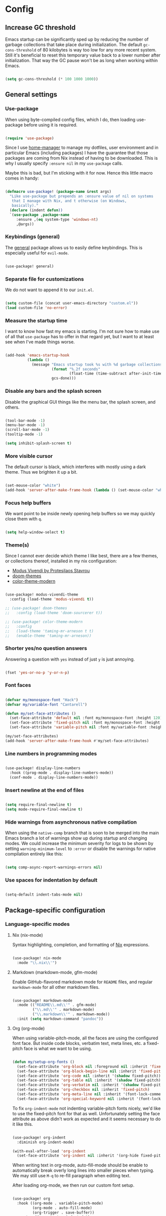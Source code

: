 * Config
** Increase GC threshold

Emacs startup can be significantly sped up by reducing the number of
garbage collections that take place during initialization. The default
=gc-cons-threshold= of 80 kilobytes is way too low for any more recent
system. Still it's beneficial to reset this temporary value back to a
lower number after initialization. That way the GC pause won't be as
long when working within Emacs.

#+begin_src emacs-lisp

(setq gc-cons-threshold (* 100 1000 1000))

#+end_src

** General settings
*** Use-package

When using byte-compiled config files, which I do, then loading
use-package before using it is required.

#+begin_src emacs-lisp

(require 'use-package)

#+end_src

Since I use [[https://github.com/nix-community/home-manager][home-manager]] to manage my dotfiles, user environment and
in particular Emacs (including packages) I have the guarantee that
those packages are coming from Nix instead of having to be
downloaded. This is why I usually specify =:ensure nil= in my
=use-package= calls.

Maybe this is bad, but I'm sticking with it for now. Hence this little
macro comes in handy:

#+begin_src emacs-lisp

(defmacro use-package! (package-name &rest args)
  "Like use-package but prepends an :ensure value of nil on systems
   that I manage with Nix, and t otherwise (on Windows,
   basically)."
  (declare (indent defun))
  `(use-package ,package-name
     :ensure ,(eq system-type 'windows-nt)
     ,@args))

#+end_src

*** Keybindings (general)

The [[https://github.com/noctuid/general.el][general]] package allows us to easily define keybindings. This is
especially useful for =evil-mode=.

#+begin_src emacs-lisp

(use-package! general)

#+end_src

*** Separate file for customizations

We do not want to append it to our =init.el=.

#+begin_src emacs-lisp

(setq custom-file (concat user-emacs-directory "custom.el"))
(load custom-file 'no-error)

#+end_src

*** Measure the startup time

I want to know how fast my emacs is starting. I'm not sure how to make
use of all that =use-package= has to offer in that regard yet, but I
want to at least see when I've made things worse.

#+begin_src emacs-lisp

(add-hook 'emacs-startup-hook
          (lambda ()
            (message "Emacs startup took %s with %d garbage collections"
                     (format "%.2f seconds"
                             (float-time (time-subtract after-init-time before-init-time)))
                     gcs-done)))

#+end_src

*** Disable any bars and the splash screen

Disable the graphical GUI things like the menu bar, the splash screen,
and others.

#+begin_src emacs-lisp

(tool-bar-mode -1)
(menu-bar-mode -1)
(scroll-bar-mode -1)
(tooltip-mode -1)

(setq inhibit-splash-screen t)

#+end_src

*** More visible cursor

The default cursor is black, which interferes with mostly using a dark
theme. Thus we brighten it up a bit.

#+begin_src emacs-lisp

(set-mouse-color "white")
(add-hook 'server-after-make-frame-hook (lambda () (set-mouse-color "white")))

#+end_src

*** Focus help buffers

We want point to be inside newly opening help buffers so we may
quickly close them with =q=.

#+begin_src emacs-lisp

(setq help-window-select t)

#+end_src

*** Theme(s)

Since I cannot ever decide which theme I like best, there are a few
themes, or collections thereof, installed in my nix configuration:

+ [[https://protesilaos.com/modus-themes/][Modus Vivendi by Protesilaos Stavrou]]
+ [[https://github.com/hlissner/emacs-doom-themes][doom-themes]]
+ [[https://github.com/emacs-jp/replace-colorthemes][color-theme-modern]]

#+begin_src emacs-lisp

(use-package! modus-vivendi-theme
  :config (load-theme 'modus-vivendi t))

;; (use-package! doom-themes
;;   :config (load-theme 'doom-sourcerer t))

;; (use-package! color-theme-modern
;;   :config
;;   (load-theme 'taming-mr-arneson t t)
;;   (enable-theme 'taming-mr-arneson))

#+end_src

*** Shorter yes/no question answers

Answering a question with =yes= instead of just =y= is just annoying.

#+begin_src emacs-lisp

(fset 'yes-or-no-p 'y-or-n-p)

#+end_src

*** Font faces

#+begin_src emacs-lisp

(defvar my/monospace-font "Hack")
(defvar my/variable-font "Cantarell")

(defun my/set-face-attributes ()
  (set-face-attribute 'default nil :font my/monospace-font :height 120)
  (set-face-attribute 'fixed-pitch nil :font my/monospace-font :height 0.8)
  (set-face-attribute 'variable-pitch nil :font my/variable-font :height 1.2))

(my/set-face-attributes)
(add-hook 'server-after-make-frame-hook #'my/set-face-attributes)

#+end_src

*** Line numbers in programming modes

#+begin_src emacs-lisp

(use-package! display-line-numbers
  :hook ((prog-mode . display-line-numbers-mode))
  (conf-mode . display-line-numbers-mode))

#+end_src

*** Insert newline at the end of files

#+begin_src emacs-lisp

(setq require-final-newline t)
(setq mode-require-final-newline t)

#+end_src

*** Hide warnings from asynchronous native compilation

When using the =native-comp= branch that is soon to be merged into the
main Emacs branch a lot of warnings show up during startup and
changing modes. We could increase the minimum severity for logs to be
shown by setting =warning-minimum-level= to =:error= or disable the
warnings for native compilation entirely like this:

#+begin_src emacs-lisp

(setq comp-async-report-warnings-errors nil)

#+end_src

*** Use spaces for indentation by default

#+begin_src emacs-lisp

(setq-default indent-tabs-mode nil)

#+end_src

** Package-specific configuration
*** Language-specific modes
**** Nix (nix-mode)

Syntax highlighting, completion, and formatting of [[https://nixos.org/guides/install-nix.html][Nix]] expressions.

#+begin_src emacs-lisp

(use-package! nix-mode
  :mode "\\.nix\\'")

#+end_src

**** Markdown (markdown-mode, gfm-mode)

Enable GitHub-flavored markdown mode for =README= files, and regular
=markdown-mode= for all other markdown files.

#+begin_src emacs-lisp

(use-package! markdown-mode
  :mode (("README\\.md\\'" . gfm-mode)
         ("\\.md\\'" . markdown-mode)
         ("\\.markdown\\'" . markdown-mode))
  :init (setq markdown-command "pandoc"))

#+end_src

**** Org (org-mode)

When using variable-pitch-mode, all the faces are using the configured
font face. But inside code blocks, verbatim text, meta lines, etc. a
fixed-pitch face is what we want to be using.

#+begin_src emacs-lisp

(defun my/setup-org-fonts ()
  (set-face-attribute 'org-block nil :foreground nil :inherit 'fixed-pitch)
  (set-face-attribute 'org-block-begin-line nil :inherit 'fixed-pitch)
  (set-face-attribute 'org-code nil :inherit '(shadow fixed-pitch))
  (set-face-attribute 'org-table nil :inherit '(shadow fixed-pitch))
  (set-face-attribute 'org-verbatim nil :inherit '(shadow fixed-pitch))
  (set-face-attribute 'org-checkbox nil :inherit 'fixed-pitch)
  (set-face-attribute 'org-meta-line nil :inherit '(font-lock-comment-face fixed-pitch))
  (set-face-attribute 'org-special-keyword nil :inherit '(font-lock-comment-face fixed-pitch)))

#+end_src

To fix =org-indent-mode= not indenting variable-pitch fonts nicely,
we'd like to use the fixed-pitch font for that as well. Unfortunately
setting the face attribute as above didn't work as expected and it
seems necessary to do it like this.

#+begin_src emacs-lisp

(use-package! org-indent
  :diminish org-indent-mode)

(with-eval-after-load 'org-indent
  (set-face-attribute 'org-indent nil :inherit '(org-hide fixed-pitch)))

#+end_src

When writing text in org-mode, auto-fill-mode should be enable to
automatically break overly long lines into smaller pieces when
typing. We may still use =M-q= to re-fill paragraph when editing text.

After loading org-mode, we then run our custom font setup.

#+begin_src emacs-lisp

(use-package! org
  :hook ((org-mode . variable-pitch-mode)
         (org-mode . auto-fill-mode)
         (org-trigger . save-buffer))
  :custom ((org-startup-indented t)
           (org-ellipsis " ▾")
           (org-startup-folded 'content)
           (org-directory "~/org")
           (org-log-done t)
           (org-special-ctrl-a/e t)
           ;; If this has a value greater than 0, every RET press
           ;; keeps indenting the source block further and further.
           (org-edit-src-content-indentation 0)
           (org-default-notes-file "~/org/notes.org")
           (org-agenda-files '("~/org/inbox.org"
                               "~/org/gtd.org"
                               "~/org/someday.org"))
           (org-refile-targets `(("~/org/gtd.org" :maxlevel . 3)
                                 ("~/org/someday.org" :level . 1)))
           (org-capture-templates '(("t" "Todo" entry
                                     (file+headline "~/org/inbox.org" "Tasks")
                                     "* TODO %i%?")
                                    ("n" "Note" entry
                                     (file+headline "~/org/notes.org" "Notes")
                                     "* %?\n%a\nNote taken on %U")))
           (org-todo-keywords '((sequence
                                 "TODO(t)"
                                 "WAITING(w)"
                                 "|"
                                 "DONE(d)"
                                 "CANCELLED(c)"))))
  :bind (("C-c c" . org-capture)
         ("C-c l" . org-store-link))
  :config
  (my/setup-org-fonts)
  (advice-add 'org-refile :after (lambda (&rest _) (org-save-all-org-buffers))))

#+end_src

The =org-bullets= packages enables us to use UTF-8 characters for the
bullet points in org headers.

#+begin_src emacs-lisp

(use-package! org-bullets
  :hook (org-mode . org-bullets-mode)
  :custom (org-bullets-bullet-list '("◉" "○" "●" "○" "●" "○" "●")))

#+end_src

Render unordered list bullet points as dots instead of minus/plus.

#+begin_src emacs-lisp

(font-lock-add-keywords
 'org-mode
 '(("^ *\\([-+]\\) "
    (0 (prog1 () (compose-region (match-beginning 1) (match-end 1) "•"))))))

#+end_src

The first few levels of org headers should be scaled to be a bit
larger than the default text.

#+begin_src emacs-lisp

(dolist (face '((org-level-1 . 1.2)
                (org-level-2 . 1.15)
                (org-level-3 . 1.1)
                (org-level-4 . 1.05)
                (org-level-5 . 1.0)
                (org-level-6 . 1.0)
                (org-level-7 . 1.0)
                (org-level-8 . 1.0)))
  (set-face-attribute (car face) nil
                      :font my/variable-font
                      :height (cdr face)
                      :weight 'regular))

#+end_src

For short presentations, [[https://github.com/rlister/org-present][org-present]] looks like it is a good option.

#+begin_src emacs-lisp

  (use-package! org-present
      :hook ((org-present-mode . (lambda ()
                                 (org-present-big)
                                 (org-display-inline-images)
                                 (org-present-hide-cursor)
                                 (org-present-read-only)))
           (org-present-mode-quit . (lambda ()
                                      (org-present-small)
                                      (org-remove-inline-images)
                                      (org-present-show-cursor)
                                      (org-present-read-write)))))

#+end_src

**** Haskell (haskell-mode)

We use the standard haskell-mode for now. Might add LSP configuration
later, but I'm not sure whether to take the lsp-mode route again or
try out eglot.

#+begin_src emacs-lisp

(use-package! haskell-mode
  :custom
  (haskell-process-type 'cabal-repl)
  :hook (haskell-mode . interactive-haskell-mode))

#+end_src

**** Dhall (dhall-mode)

#+begin_src emacs-lisp

(use-package! dhall-mode
  :mode "\\.dhall\\'")

#+end_src

**** Docker (dockerfile-mode)

#+begin_src emacs-lisp

(use-package! dockerfile-mode)

#+end_src

***** TODO check out TRAMP and docker-tramp

**** YAML (yaml-mode)

#+begin_src emacs-lisp

(use-package! yaml-mode)

#+end_src

**** Clojure (clojure-mode)

#+begin_src emacs-lisp

(use-package! clojure-mode)

#+end_src

**** CSV files (csv-mode)

#+begin_src emacs-lisp

(use-package! csv-mode)

#+end_src

**** LSP client (eglot)

I've used =lsp-mode= in the past and while it's nice, I feel like it's
more in line with the rest of this configuration to try out something
more lightweight and closer to vanilla Emacs. This is where [[https://github.com/joaotavora/eglot][eglot]]
comes into play.

#+begin_src emacs-lisp

(use-package! eglot
  :hook (haskell-mode . eglot-ensure))

#+end_src
*** Vim emulation with evil
**** Space as leader key

Having a dedicated leader key (=SPC= in my case) is one of the most
important things to me as it opens up a lot of possibilities for
creating custom keymaps. The keybindings naturally do not clash with
the default Emacs-style bindings many packages introduce. I will use
this to try and create more vim-inspired mnemonic keybindings (say,
=p= for project-specific commands, =g= for =git= etc.)

#+begin_src emacs-lisp

(general-create-definer with-leader
  :prefix "SPC")

#+end_src

**** Evil

The [[https://github.com/emacs-evil/evil][evil]] package offers a very complete vim experience inside of
Emacs.

#+begin_src emacs-lisp

(use-package! evil
  :config
  (evil-mode 1)
  :custom
  ((evil-want-C-u-scroll t)
   (evil-want-C-u-delete nil)
   (evil-want-C-w-delete t)
   (evil-want-Y-yank-to-eol t)
   (evil-undo-system 'undo-redo))
  :init
  (setq evil-want-integration t)
  (setq evil-want-keybinding nil))

#+end_src

**** Integrate evil with a lot of other modes (evil-collection)

This package makes it possible to enable evil-mode (and therefore have
a more vim-ish feel) in lots of (mostly minor) modes. I'm not sure
whether I wish to use all of these (I think I don't need evil in
shells and REPLs), but I'll give them a try.

#+begin_src emacs-lisp

(use-package! evil-collection
  :after evil
  :config
  (evil-collection-init))

#+end_src

**** Evil-surround

The analogue of [[https://github.com/tpope/vim-surround][Tim Pope's vim-surround plugin]] in Emacs. Now I can use
things like:
+ =ysiw)= to surround an inner word with non-padded normal parentheses,
+ =ds]= to delete surrounding brackets, or
+ =cd[{= to change surrounding brackets to curly braces with
  whitespace padding.

#+begin_src emacs-lisp

(use-package! evil-surround
  :after evil
  :config
  (global-evil-surround-mode))

#+end_src

**** Evil-snipe

Henrik Lissner's [[https://github.com/hlissner/evil-snipe][evil-snipe]] replaces the default vim =s= binding by
enabling us to search forward/backward incrementally for 2-character
sequences. In addition, =evil-snipe-override-mode= makes the =f=, =F=,
=t=, =T= searches repeatable by pressing the respective key again to
jump by one match. It also adds highlighting to those motions.

#+begin_src emacs-lisp

(use-package! evil-snipe
  :after evil
  :diminish evil-snipe-local-mode
  :config
  (evil-snipe-mode 1)
  (evil-snipe-override-mode 1))

#+end_src

**** General keybindings

#+begin_src emacs-lisp

(with-leader
  :states '(normal visual)
  ;; Give SPC SPC one more chance
  "SPC" '(execute-extended-command :which-key "M-x")
  ;; Different ways to quit Emacs
  "q" '(:ignore t :which-key "quit")
  "q f" 'evil-save-and-quit
  "q k" 'save-buffers-kill-emacs
  ;; Buffer-related commands
  "b" '(:ignore t :which-key "buffer")
  "b b" 'consult-buffer
  "b q" 'kill-this-buffer
  "b i" 'ibuffer
  "b k" 'kill-buffer
  ;; Toggles
  "t" '(:ignore t :which-key "toggle")
  "t l" '(display-line-numbers-mode :which-key "line numbers")
  ;; Language-agnostic code-related commands
  "c" '(:ignore t :which-key "code")
  "c l" 'comment-line
  "c r" 'comment-region
  ;; Searching
  "s g" 'consult-git-grep
  "s p" 'consult-ripgrep)

(general-define-key
 :states '(normal visual motion)
 "C-w C-h" 'evil-window-left
 "C-w C-k" 'evil-window-up
 "C-w C-j" 'evil-window-down
 "C-w C-l" 'evil-window-right
 "C-w C-d" 'evil-quit)

#+end_src

*** Emacs as email client (notmuch)

I've tried and used mu4e in the past, but always liked the idea of
notmuch better. I'll give notmuch a shot now that I have a working
syncthing setup to sync my tag database.

#+begin_src emacs-lisp

(setq user-full-name "Johannes Maier")

(use-package! notmuch
  :defer t
  :config
  (setq user-mail-address "johannes.maier@mailbox.org")
  :custom
  (message-send-mail-function 'message-send-mail-with-sendmail)
  (message-kill-buffer-on-exit t)
  (message-sendmail-envelope-from 'header)
  (mail-envelope-from 'header)
  (mail-specify-envelope-from 'header)
  (mail-user-agent 'message-user-agent)
  (notmuch-show-all-multipart/alternative-parts nil)
  (notmuch-always-prompt-for-sender t))

#+end_src

To switch identities (which I basically only use to set my work
signature based on my From address), I use gnus-alias.

#+begin_src emacs-lisp

(use-package! gnus-alias
  :config
  (setq gnus-alias-identity-alist
        `(("mailbox"
           nil
           "Johannes Maier <johannes.maier@mailbox.org>"
           nil
           nil
           nil
           nil)
          ("ag"
           nil
           "Johannes Maier <johannes.maier@active-group.de>"
           "Active Group GmbH"
           nil
           nil
           ,(concat "Johannes Maier\n"
                    "johannes.maier@active-group.de\n\n"
                    "+49 (7071) 70896-67\n\n"
                    "Active Group GmbH\n"
                    "Hechinger Str. 12/1\n"
                    "72072 Tübingen\n"
                    "Registergericht: Amtsgericht Stuttgart, HRB 224404\n"
                    "Geschäftsführer: Dr. Michael Sperber"))))
  (setq gnus-alias-default-identity "mailbox")
  (setq gnus-alias-identity-rules
        '(("ag" ("any" "@active-group.de" both) "ag")))
  :init
  (add-hook 'message-setup-hook 'gnus-alias-determine-identity))

#+end_src

*** Hide modes in the mode line (diminish)

The [[https://github.com/myrjola/diminish.el][diminish]] package enables us to hide minor modes from the mode
line. It's especially useful for certain modes that are globally
enabled anyway. Use-package has built-in support for it available with
the =:diminish= keyword.

#+begin_src emacs-lisp

(use-package! diminish)

#+end_src

*** Better help pages (helpful)

This gives us better and more readable help pages. We also replace
some built-in =C-h= keybings with =helpful-*= functions.

#+begin_src emacs-lisp

(use-package! helpful
  :after evil
  :bind (("C-h f" . helpful-callable)
         ("C-h v" . helpful-variable)
         ("C-h k" . helpful-key))
  :config
  (evil-set-initial-state 'helpful-mode 'motion))

#+end_src

*** Project-wide searches, movement, etc. (projectile)

#+begin_src emacs-lisp

(use-package! projectile
  :init
  (projectile-mode +1))

#+end_src

**** Keybindings

#+begin_src emacs-lisp

(with-leader
  :states '(normal visual)
  "p" '(projectile-command-map :which-key "projectile"))

#+end_src

*** Magit

/The/ Git frontend.

#+begin_src emacs-lisp

(use-package! magit)

#+end_src

**** Keybindings

#+begin_src emacs-lisp

(with-leader
  :states '(normal visual)
  "g" '(:ignore t :which-key "git")
  "g s" '(magit-status :which-key "status")
  "g S" '(magit-status-here :which-key "status here")
  "g l" '(magit-log :which-key "log")
  "g f" '(magit-pull-from-upstream :which-key "pull")
  "g p" '(magit-push :which-key "pull")
  "g d" '(magit-diff :which-key "diff"))

#+end_src

**** TODO learn about magit-dispatch
*** Auto-closing parentheses and sexp motions (smartparens)

#+begin_src emacs-lisp

(use-package! smartparens
  :diminish smartparens-mode
  :config
  (sp-pair "'" nil :actions nil)
  :bind (("C-M-a" . sp-beginning-of-sexp)
         ("C-M-e" . sp-end-of-sexp)
         ("C-<down>" . sp-down-sexp)
         ("C-<up>" . sp-up-sexp)
         ("M-<down>" . sp-backward-down-sexp)
         ("M-<up>" . sp-backward-up-sexp)
         ("C-M-f" . sp-forward-sexp)
         ("C-M-b" . sp-backward-sexp)
         ("C-M-n" . sp-next-sexp)
         ("C-M-p" . sp-previous-sexp)
         ;; TODO forward/backward symbol?
         ("C-<right>" . sp-forward-slurp-sexp)
         ("C-<left>" . sp-backward-slurp-sexp)
         ("M-<right>" . sp-forward-barf-sexp)
         ("M-<left>" . sp-backward-barf-sexp)
         ("C-M-t" . sp-transpose-sexp)
         ("C-M-k" . sp-kill-sexp)
         ("C-k" . sp-kill-hybrid-sexp)
         ("M-k" . sp-backward-kill-sexp)
         ("C-M-w" . sp-copy-sexp)
         ("C-M-d" . sp-delete-sexp)
         ;; TODO wrap with parens/brackets/braces/...
         )
  :init
  (smartparens-global-mode t)
  (show-smartparens-global-mode t)
  ;; Enable smartparens-strict-mode for all LISP modes listed in
  ;; sp-lisp-modes.
  (mapc
   (lambda (mode)
     (add-hook
      (intern (format "%s-hook" (symbol-name mode)))
      'smartparens-strict-mode))
   sp-lisp-modes))

#+end_src

*** Incremental narrowing/completion UI in Emacs (selectrum & orderless)
**** Selectrum

I started with =helm= in Spacemacs, then later switched to Doom Emacs
where after a while I tried out =ivy= and loved it. Now I want to try
out the new, fast, and cool [[https://github.com/raxod502/selectrum][selectrum]].

#+begin_src emacs-lisp

(use-package! selectrum
  :init
  (selectrum-mode +1))

#+end_src

**** Orderless

[[https://github.com/oantolin/orderless][orderless]] is a completion style that fits in very well with
=selectrum=. Parts of a search string may match according to several
matching styles. We want to be able to specify which matching style to
use by appending a suffix so a search string. Therefore we define
/style dispatchers/ and use them to customize
=orderless-style-dispatchers=.

Appending a === to a search term will search for literal matches of
the preceding string.

#+begin_src emacs-lisp

(defun my/literal-if-= (pattern _index _total)
  (when (string-prefix-p "=" pattern)
    `(orderless-literal . ,(substring pattern 1))))

#+end_src

An appended =!= discards everything that matches the preceding literal
string.

#+begin_src emacs-lisp

(defun my/without-if-! (pattern _index _total)
  (when (string-prefix-p "!" pattern)
    `(orderless-without-literal . ,(substring pattern 1))))

#+end_src

The =~= sign gives me a way to have "fuzzy" search, if needed.

#+begin_src emacs-lisp

(defun my/flex-if-~ (pattern _index _total)
  (when (string-prefix-p "~" pattern)
    `(orderless-flex . ,(substring pattern 1))))

#+end_src

Load the package lazily and use the custom style dispatchers.

#+begin_src emacs-lisp

(use-package! orderless
  :custom (completion-styles '(orderless))
  (orderless-style-dispatchers
   '(my/literal-if-=
     my/without-if-!
     my/flex-if-~)))

#+end_src

*** Completing-read improvements (consult)

The [[https://github.com/minad/consult][consult]] package is the analogue of counsel, which I used for quite
some time, though not in any extent close to full. This defines some
basic bindings mostly taken from an example in its readme.

#+begin_src emacs-lisp

(use-package! consult
  :after project
  :bind (;; C-x bindings
         ("C-x b" . consult-buffer)                ;; was switch-to-buffer
         ("C-x 4 b" . consult-buffer-other-window) ;; was switch-to-buffer-other-window
         ("C-x 5 b" . consult-buffer-other-frame)  ;; was switch-to-buffer-other-frame
         ;; C-h bindings (help)
         ("C-h a" . consult-apropos)
         ;; M-g bindings (goto)
         ("M-g e" . consult-compile-error)
         ("M-g g" . consult-goto-line)
         ("M-g M-g" . consult-goto-line)           ;; easier to type
         ("M-g o" . consult-outline)
         ("M-g m" . consult-mark)
         ("M-g k" . consult-global-mark)
         ("M-g i" . consult-imenu)
         ("M-g I" . consult-project-imenu)
         ;; M-s bindings (search)
         ("M-s f" . consult-find)
         ("M-s L" . consult-locate)
         ("M-s g" . consult-grep)
         ("M-s G" . consult-git-grep)
         ("M-s r" . consult-ripgrep)
         ("M-s l" . consult-line)
         ("M-s m" . consult-multi-occur)
         ("M-s k" . consult-keep-lines)
         ("M-s u" . consult-focus-lines))
  :custom
  (consult-project-root-function
   (lambda ()
     (when-let (project (project-current))
       (project-root project)))))
;; TODO other isearch integration?
;; TODO :init narrowing, preview delay

#+end_src

**** TODO check out more of consult's commands [0/7]
+ [ ] consult-register/-load/-store ?
+ [ ] consult-history
+ [ ] consult-mode-command
+ [ ] consult-kmacro
+ [ ] consult-bookmark
+ [ ] consult-complex-command
+ [ ] consult-yank-pop

*** Completion framework (company)

I use [[https://company-mode.github.io/][company-mode]] for (global) auto-completion.

#+begin_src emacs-lisp

(use-package! company
  :diminish company-mode
  :init
  (add-hook 'after-init-hook 'global-company-mode))

#+end_src

*** Highlight TODO items and others (hl-todo-mode)

Highlight =TODO=, =FIXME=, etc. in basically every mode and buffer.

#+begin_src emacs-lisp

(use-package! hl-todo
  :init
  (add-hook 'after-init-hook 'global-hl-todo-mode))

#+end_src

**** TODO configure the possible states, probably after finishing GTD

*** Window switching
**** TODO switch-window or ace-window?

#+begin_src emacs-lisp

(use-package! switch-window)

#+end_src

*** Show the bound keys (which-key)

When pressing the first key in a hotkey chain, show a popup that
displays the possible completions and associated functions.

#+begin_src emacs-lisp

(use-package! which-key
  :custom
  (which-key-idle-delay 0.3)
  :diminish which-key-mode
  :init
  (add-hook 'after-init-hook 'which-key-mode))

#+end_src

*** Symbols (all-the-icons)

Attach beautiful symbols to, for instance, file names in a =dired= or
=ibuffer= buffer.

#+begin_src emacs-lisp

(use-package! all-the-icons)

(use-package! all-the-icons-dired
  :diminish all-the-icons-dired-mode
  :init
  (add-hook 'dired-mode-hook #'all-the-icons-dired-mode))

(use-package! all-the-icons-ibuffer
  :init
  (all-the-icons-ibuffer-mode 1))

#+end_src

*** Informative annotations (marginalia)

Annotate minibuffer completions, like showing the bound keys and
docstrings for commands in =M-x=, variable values in "C-h v", file
sizes and permissions in "C-x C-f", and much more.

#+begin_src emacs-lisp

(use-package! marginalia
  :init
  (marginalia-mode)
  (advice-add #'marginalia-cycle :after
              (lambda () (when (bound-and-true-p selectrum-mode)
                           (selectrum-exhibit 'keep-selected))))
  :config
  (setq marginalia-annotators '(marginalia-annotators-heavy marginalia-annotators-light nil))
  :bind
  (:map minibuffer-local-map
        ("M-A" . marginalia-cycle)))

#+end_src

*** Buffer-local direnv variables (envrc)

Let's try out [[https://github.com/purcell/envrc][Steve Purcell's envrc package]] as an alternative to
direnv-mode. Note: this should probably be one of the last modes to
load, as the hook function is then placed before the other modes to
ensure direnv integration is working as expected.

#+begin_src emacs-lisp

(use-package! envrc
  :init (envrc-global-mode))

#+end_src

*** Built-in packages
**** Diminish some minor modes

This is mainly here to diminish some built-in minor modes, although
it's of course possible to put some mode-specific configuration into
the =use-package= calls.

#+begin_src emacs-lisp

(use-package! face-remap
  :diminish buffer-face-mode)

(use-package! autorevert
  :diminish auto-revert-mode)

(use-package! simple
  :diminish auto-fill-function)

#+end_src

**** Dired
***** Dired itself

Things I might want:
- Sort directories to the top

#+begin_src emacs-lisp

(use-package! dired
  :config
  (put 'dired-find-alternate-file 'disabled nil)
  :custom
  (dired-listing-switches "-la --group-directories-first"))

#+end_src

***** diredfl

[[https://github.com/purcell/diredfl][diredfl]] beautifies the dired buffers a bit by making things more
colorful.

#+begin_src emacs-lisp

(use-package! diredfl
  :hook (dired-mode . diredfl-mode))

#+end_src

*** Better, faster grepping (ripgrep)

I've gotten used to [[https://github.com/BurntSushi/ripgrep][ripgrep (rg)]] for lightning-fast recursive
searches/grepping over basically anything. This includes using the
projectile integration to quickly grep over all of a project's files.

#+begin_src emacs-lisp

(use-package! ripgrep)

#+end_src

** Reduce GC threshold again

#+begin_src emacs-lisp

(setq gc-cons-threshold (* 5 1000 1000))

#+end_src
